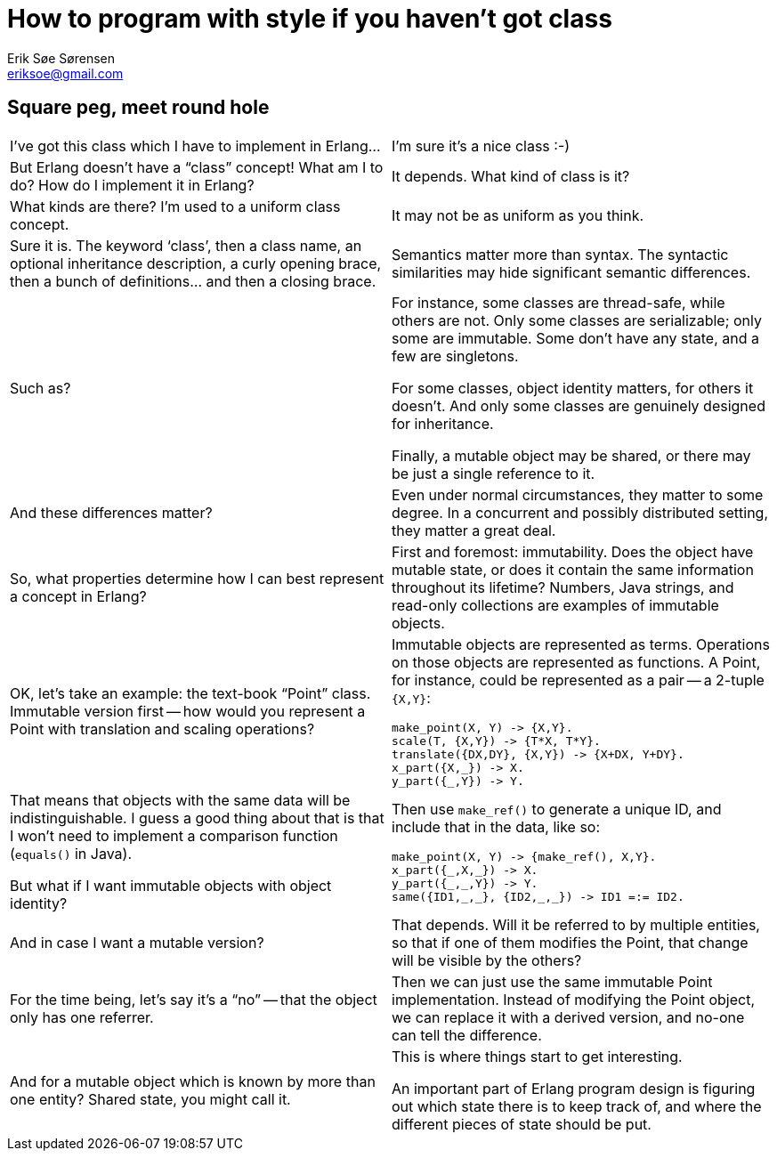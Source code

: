 How to program with style if you haven't got class
==================================================
Erik Søe Sørensen <eriksoe@gmail.com>

== Square peg, meet round hole ==

[cols="2", width="100%"]
|==================
| I've got this class which I have to implement in Erlang...
| I'm sure it's a nice class :-)

| But Erlang doesn't have a ``class'' concept! What am I to do? How do I implement it in Erlang?
| It depends. What kind of class is it?

| What kinds are there? I'm used to a uniform class concept.
| It may not be as uniform as you think.

| Sure it is. The keyword `class', then a class name, an optional inheritance description, a curly opening brace, then a bunch of definitions... and then a closing brace.
| Semantics matter more than syntax. The syntactic similarities may hide significant semantic differences.

| Such as?
| For instance, some classes are thread-safe, while others are not.
Only some classes are serializable; only some are immutable.
Some don't have any state, and a few are singletons.

For some classes, object identity matters, for others it doesn't.
And only some classes are genuinely designed for inheritance.

Finally, a mutable object may be shared, or there may be just a single reference to it.

| And these differences matter?
| Even under normal circumstances, they matter to some degree.
In a concurrent and possibly distributed setting, they matter a great deal.

| So, what properties determine how I can best represent a concept in Erlang?
| First and foremost: immutability. Does the object have mutable state, or does it contain the same information throughout its lifetime? Numbers, Java strings, and read-only collections are examples of immutable objects.

| OK, let's take an example: the text-book ``Point'' class. Immutable version first -- how would you represent a Point with translation and scaling operations?
a|
Immutable objects are represented as terms. Operations on those objects are represented as functions. A Point, for instance, could be represented as a pair -- a 2-tuple +{X,Y}+:

----------
make_point(X, Y) -> {X,Y}.
scale(T, {X,Y}) -> {T*X, T*Y}.
translate({DX,DY}, {X,Y}) -> {X+DX, Y+DY}.
x_part({X,_}) -> X.
y_part({_,Y}) -> Y.
----------

| That means that objects with the same data will be indistinguishable.
I guess a good thing about that is that I won't need to implement a comparison function (`equals()` in Java).

But what if I want immutable objects with object identity?

a|
Then use `make_ref()` to generate a unique ID, and include that in the data, like so:

----------
make_point(X, Y) -> {make_ref(), X,Y}.
x_part({_,X,_}) -> X.
y_part({_,_,Y}) -> Y.
same({ID1,_,_}, {ID2,_,_}) -> ID1 =:= ID2.
----------

| And in case I want a mutable version?
| That depends.
Will it be referred to by multiple entities, so that if one of them modifies the Point, that change will be visible by the others?

| For the time being, let's say it's a ``no'' -- that the object only has one referrer.
| Then we can just use the same immutable Point implementation.
Instead of modifying the Point object, we can replace it with a
derived version, and no-one can tell the difference.

| And for a mutable object which is known by more than one entity?
Shared state, you might call it.
| This is where things start to get interesting.

An important part of Erlang program design is figuring out which state there is to keep track of, and where the different pieces of state should be put.
// TODO: About places to put state.

// Primary question:  Is it shared within a thread of execution, or between threads?

// | Then we need a level of indirection. [TODO]
// Possibilities: A process; an ETS row.

|==================
